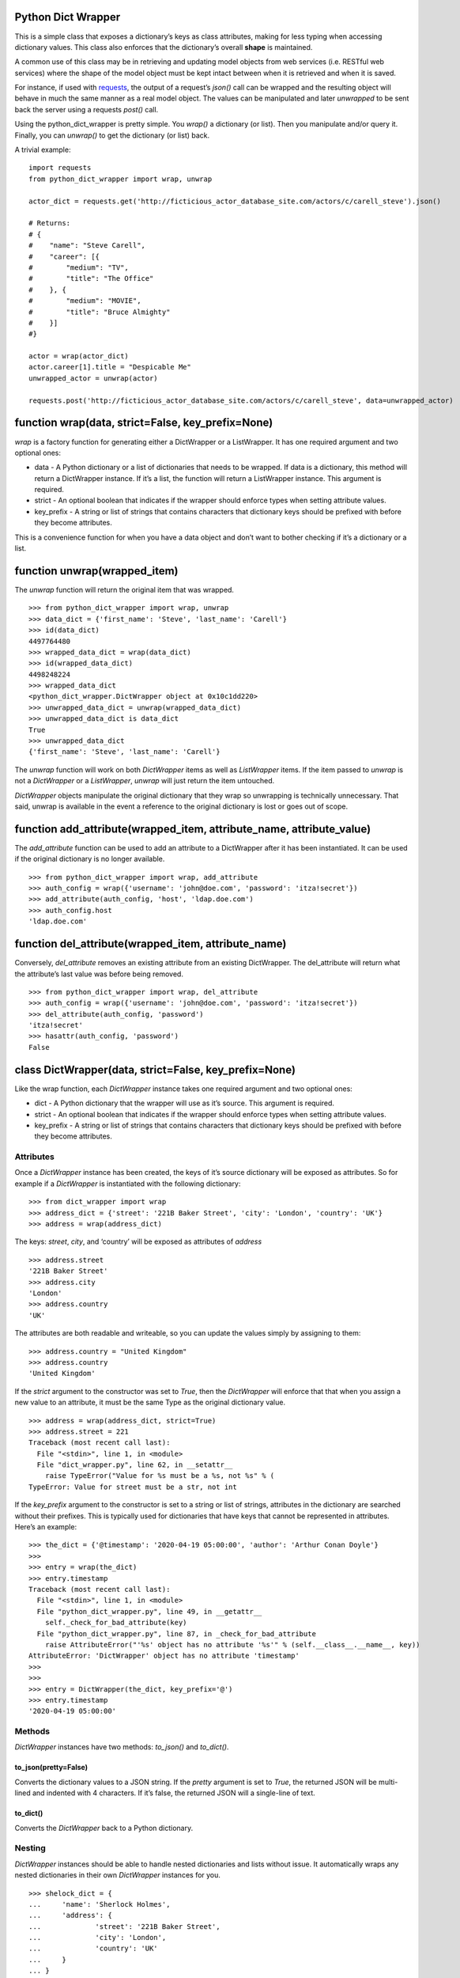 Python Dict Wrapper
===================

This is a simple class that exposes a dictionary’s keys as class
attributes, making for less typing when accessing dictionary values.
This class also enforces that the dictionary’s overall **shape** is
maintained.

A common use of this class may be in retrieving and updating model
objects from web services (i.e. RESTful web services) where the shape of
the model object must be kept intact between when it is retrieved and
when it is saved.

For instance, if used with
`requests <https://github.com/psf/requests>`__, the output of a
request’s *json()* call can be wrapped and the resulting object will
behave in much the same manner as a real model object. The values can be
manipulated and later *unwrapped* to be sent back the server using a
requests *post()* call.

Using the python_dict_wrapper is pretty simple. You *wrap()* a
dictionary (or list). Then you manipulate and/or query it. Finally, you
can *unwrap()* to get the dictionary (or list) back.

A trivial example:

::

   import requests
   from python_dict_wrapper import wrap, unwrap

   actor_dict = requests.get('http://ficticious_actor_database_site.com/actors/c/carell_steve').json()

   # Returns:
   # {
   #    "name": "Steve Carell",
   #    "career": [{
   #        "medium": "TV",
   #        "title": "The Office"
   #    }, {
   #        "medium": "MOVIE",
   #        "title": "Bruce Almighty"
   #    }]
   #}

   actor = wrap(actor_dict)
   actor.career[1].title = "Despicable Me"
   unwrapped_actor = unwrap(actor)

   requests.post('http://ficticious_actor_database_site.com/actors/c/carell_steve', data=unwrapped_actor)

function wrap(data, strict=False, key_prefix=None)
==================================================

*wrap* is a factory function for generating either a DictWrapper or a
ListWrapper. It has one required argument and two optional ones:

-  data - A Python dictionary or a list of dictionaries that needs to be
   wrapped. If data is a dictionary, this method will return a
   DictWrapper instance. If it’s a list, the function will return a
   ListWrapper instance. This argument is required.
-  strict - An optional boolean that indicates if the wrapper should
   enforce types when setting attribute values.
-  key_prefix - A string or list of strings that contains characters
   that dictionary keys should be prefixed with before they become
   attributes.

This is a convenience function for when you have a data object and don’t
want to bother checking if it’s a dictionary or a list.

function unwrap(wrapped_item)
=============================

The *unwrap* function will return the original item that was wrapped.

::

   >>> from python_dict_wrapper import wrap, unwrap
   >>> data_dict = {'first_name': 'Steve', 'last_name': 'Carell'}
   >>> id(data_dict)
   4497764480
   >>> wrapped_data_dict = wrap(data_dict)
   >>> id(wrapped_data_dict)
   4498248224
   >>> wrapped_data_dict
   <python_dict_wrapper.DictWrapper object at 0x10c1dd220>
   >>> unwrapped_data_dict = unwrap(wrapped_data_dict)
   >>> unwrapped_data_dict is data_dict
   True
   >>> unwrapped_data_dict
   {'first_name': 'Steve', 'last_name': 'Carell'}

The *unwrap* function will work on both *DictWrapper* items as well as
*ListWrapper* items. If the item passed to *unwrap* is not a
*DictWrapper* or a *ListWrapper*, *unwrap* will just return the item
untouched.

*DictWrapper* objects manipulate the original dictionary that they wrap
so unwrapping is technically unnecessary. That said, unwrap is available
in the event a reference to the original dictionary is lost or goes out
of scope.

function add_attribute(wrapped_item, attribute_name, attribute_value)
=====================================================================

The *add_attribute* function can be used to add an attribute to a
DictWrapper after it has been instantiated. It can be used if the
original dictionary is no longer available.

::

   >>> from python_dict_wrapper import wrap, add_attribute
   >>> auth_config = wrap({'username': 'john@doe.com', 'password': 'itza!secret'})
   >>> add_attribute(auth_config, 'host', 'ldap.doe.com')
   >>> auth_config.host
   'ldap.doe.com'

function del_attribute(wrapped_item, attribute_name)
====================================================

Conversely, *del_attribute* removes an existing attribute from an
existing DictWrapper. The del_attribute will return what the attribute’s
last value was before being removed.

::

   >>> from python_dict_wrapper import wrap, del_attribute
   >>> auth_config = wrap({'username': 'john@doe.com', 'password': 'itza!secret'})
   >>> del_attribute(auth_config, 'password')
   'itza!secret'
   >>> hasattr(auth_config, 'password')
   False

class DictWrapper(data, strict=False, key_prefix=None)
======================================================

Like the wrap function, each *DictWrapper* instance takes one required
argument and two optional ones:

-  dict - A Python dictionary that the wrapper will use as it’s source.
   This argument is required.
-  strict - An optional boolean that indicates if the wrapper should
   enforce types when setting attribute values.
-  key_prefix - A string or list of strings that contains characters
   that dictionary keys should be prefixed with before they become
   attributes.

Attributes
----------

Once a *DictWrapper* instance has been created, the keys of it’s source
dictionary will be exposed as attributes. So for example if a
*DictWrapper* is instantiated with the following dictionary:

::

   >>> from dict_wrapper import wrap
   >>> address_dict = {'street': '221B Baker Street', 'city': 'London', 'country': 'UK'}
   >>> address = wrap(address_dict)

The keys: *street*, *city*, and ‘country’ will be exposed as attributes
of *address*

::

   >>> address.street
   '221B Baker Street'
   >>> address.city
   'London'
   >>> address.country
   'UK'

The attributes are both readable and writeable, so you can update the
values simply by assigning to them:

::

   >>> address.country = "United Kingdom"
   >>> address.country
   'United Kingdom'

If the *strict* argument to the constructor was set to *True*, then the
*DictWrapper* will enforce that that when you assign a new value to an
attribute, it must be the same Type as the original dictionary value.

::

   >>> address = wrap(address_dict, strict=True)
   >>> address.street = 221
   Traceback (most recent call last):
     File "<stdin>", line 1, in <module>
     File "dict_wrapper.py", line 62, in __setattr__
       raise TypeError("Value for %s must be a %s, not %s" % (
   TypeError: Value for street must be a str, not int

If the *key_prefix* argument to the constructor is set to a string or
list of strings, attributes in the dictionary are searched without their
prefixes. This is typically used for dictionaries that have keys that
cannot be represented in attributes. Here’s an example:

::

   >>> the_dict = {'@timestamp': '2020-04-19 05:00:00', 'author': 'Arthur Conan Doyle'}
   >>>
   >>> entry = wrap(the_dict)
   >>> entry.timestamp
   Traceback (most recent call last):
     File "<stdin>", line 1, in <module>
     File "python_dict_wrapper.py", line 49, in __getattr__
       self._check_for_bad_attribute(key)
     File "python_dict_wrapper.py", line 87, in _check_for_bad_attribute
       raise AttributeError("'%s' object has no attribute '%s'" % (self.__class__.__name__, key))
   AttributeError: 'DictWrapper' object has no attribute 'timestamp'
   >>>
   >>>
   >>> entry = DictWrapper(the_dict, key_prefix='@')
   >>> entry.timestamp
   '2020-04-19 05:00:00'

Methods
-------

*DictWrapper* instances have two methods: *to_json()* and *to_dict()*.

to_json(pretty=False)
~~~~~~~~~~~~~~~~~~~~~

Converts the dictionary values to a JSON string. If the *pretty*
argument is set to *True*, the returned JSON will be multi-lined and
indented with 4 characters. If it’s false, the returned JSON will a
single-line of text.

to_dict()
~~~~~~~~~

Converts the *DictWrapper* back to a Python dictionary.

Nesting
-------

*DictWrapper* instances should be able to handle nested dictionaries and
lists without issue. It automatically wraps any nested dictionaries in
their own *DictWrapper* instances for you.

::

   >>> shelock_dict = {
   ...     'name': 'Sherlock Holmes',
   ...     'address': {
   ...             'street': '221B Baker Street',
   ...             'city': 'London',
   ...             'country': 'UK'
   ...     }
   ... }
   >>> sherlock = DictWrapper(sherlock_dict)
   >>> sherlock.address.country = 'United Kingdom'
   >>> print(sherlock.to_json(pretty=True))
   {
       "name": "Sherlock Holmes",
       "address": {
           "street": "221B Baker Street",
           "city": "London",
           "country": "United Kingdom"
       }
   }

class ListWrapper(data, strict=False, key_prefix=None)
======================================================

The *ListWrapper* is a “list” version of the *DictWrapper*. It is used
by the *DictWrapper* when nesting lists within dictionary values. The
*ListWrapper* is a subclass of a built-in Python list and behaves almost
exactly like a Python list with one exception. When retrieving items out
of the list if the item is a dictionary, it will wrap it in a
*DictWrapper*. If the item in question is a Python list, it will wrap it
in another ListWrapper.

::

   >>> from python_dict_wrapper import ListWrapper
   >>> the_list = [
   ...     'one',
   ...     [1, 2, 3],
   ...     {'color': 'blue'}
   ... ]
   >>> wrapped_list = ListWrapper(the_list)
   >>> wrapped_list[0]
   'one'
   >>> wrapped_list[1]
   [1, 2, 3]
   >>> wrapped_list[1].__class__
   <class 'python_dict_wrapper.ListWrapper'>
   >>> wrapped_list[2]
   <python_dict_wrapper.DictWrapper object at 0x10fcc60a0>
   >>> wrapped_list[2].color
   'blue'

Performance
===========

*DictWrapper* and *ListWrapper* instances lazy evaluate on the original
dicts/lists that they are given when wrapped. As a result performance of
these classes should be roughly the same as their native counterparts.
